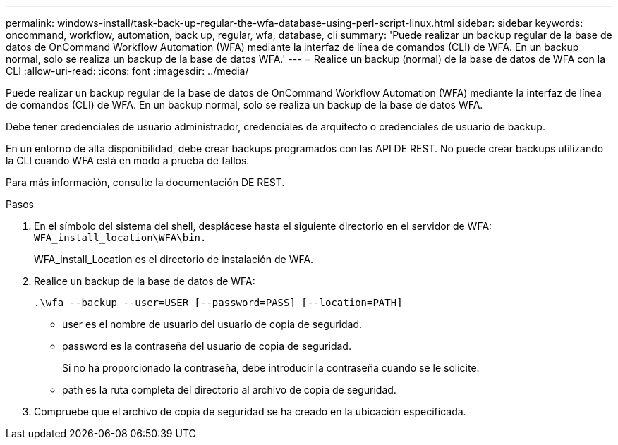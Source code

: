 ---
permalink: windows-install/task-back-up-regular-the-wfa-database-using-perl-script-linux.html 
sidebar: sidebar 
keywords: oncommand, workflow, automation, back up, regular, wfa, database, cli 
summary: 'Puede realizar un backup regular de la base de datos de OnCommand Workflow Automation (WFA) mediante la interfaz de línea de comandos (CLI) de WFA. En un backup normal, solo se realiza un backup de la base de datos WFA.' 
---
= Realice un backup (normal) de la base de datos de WFA con la CLI
:allow-uri-read: 
:icons: font
:imagesdir: ../media/


[role="lead"]
Puede realizar un backup regular de la base de datos de OnCommand Workflow Automation (WFA) mediante la interfaz de línea de comandos (CLI) de WFA. En un backup normal, solo se realiza un backup de la base de datos WFA.

Debe tener credenciales de usuario administrador, credenciales de arquitecto o credenciales de usuario de backup.

En un entorno de alta disponibilidad, debe crear backups programados con las API DE REST. No puede crear backups utilizando la CLI cuando WFA está en modo a prueba de fallos.

Para más información, consulte la documentación DE REST.

.Pasos
. En el símbolo del sistema del shell, desplácese hasta el siguiente directorio en el servidor de WFA: `WFA_install_location\WFA\bin.`
+
WFA_install_Location es el directorio de instalación de WFA.

. Realice un backup de la base de datos de WFA:
+
`.\wfa --backup --user=USER [--password=PASS] [--location=PATH]`

+
** user es el nombre de usuario del usuario de copia de seguridad.
** password es la contraseña del usuario de copia de seguridad.
+
Si no ha proporcionado la contraseña, debe introducir la contraseña cuando se le solicite.

** path es la ruta completa del directorio al archivo de copia de seguridad.


. Compruebe que el archivo de copia de seguridad se ha creado en la ubicación especificada.

